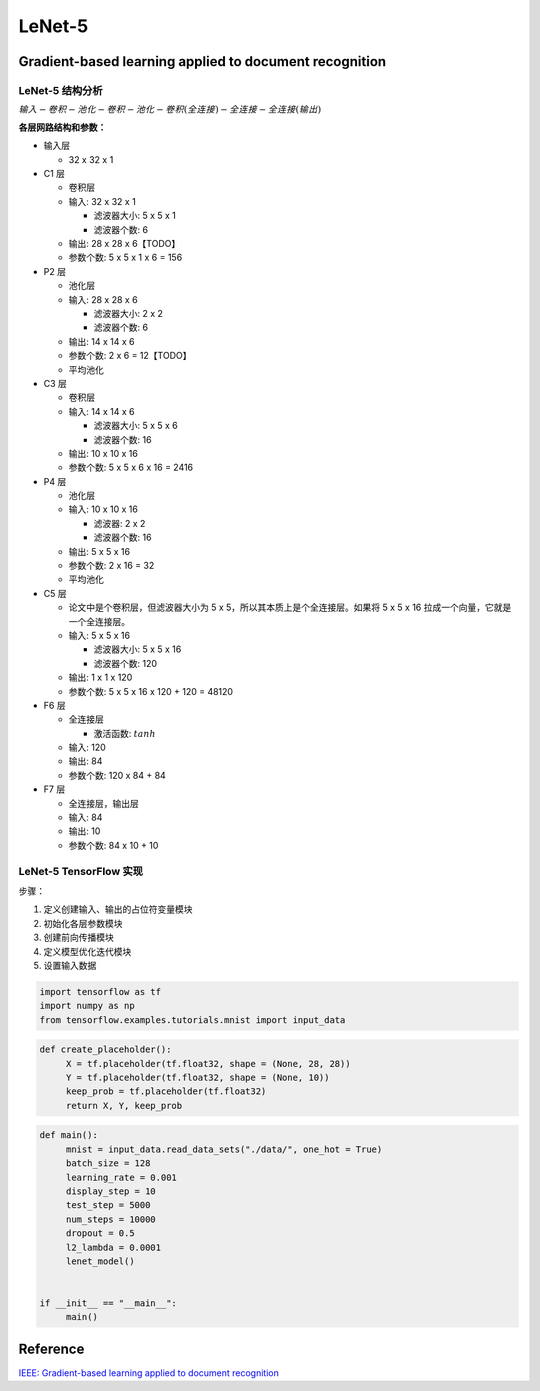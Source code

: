 .. _header-n0:

LeNet-5
=======

.. _header-n3:

Gradient-based learning applied to document recognition
-------------------------------------------------------

.. _header-n4:

LeNet-5 结构分析
~~~~~~~~~~~~~~~~

.. image:: ../../../images/LeNet-5.png
   :alt: 

:math:`输入-卷积-池化-卷积-池化-卷积(全连接)-全连接-全连接(输出)`

**各层网路结构和参数：**

-  输入层

   -  32 x 32 x 1

-  C1 层

   -  卷积层

   -  输入: 32 x 32 x 1

      -  滤波器大小: 5 x 5 x 1

      -  滤波器个数: 6

   -  输出: 28 x 28 x 6【TODO】

   -  参数个数: 5 x 5 x 1 x 6 = 156

-  P2 层

   -  池化层

   -  输入: 28 x 28 x 6

      -  滤波器大小: 2 x 2

      -  滤波器个数: 6

   -  输出: 14 x 14 x 6

   -  参数个数: 2 x 6 = 12【TODO】

   -  平均池化

-  C3 层

   -  卷积层

   -  输入: 14 x 14 x 6

      -  滤波器大小: 5 x 5 x 6

      -  滤波器个数: 16

   -  输出: 10 x 10 x 16

   -  参数个数: 5 x 5 x 6 x 16 = 2416

-  P4 层

   -  池化层

   -  输入: 10 x 10 x 16

      -  滤波器: 2 x 2

      -  滤波器个数: 16

   -  输出: 5 x 5 x 16

   -  参数个数: 2 x 16 = 32

   -  平均池化

-  C5 层

   -  论文中是个卷积层，但滤波器大小为 5 x
      5，所以其本质上是个全连接层。如果将 5 x 5 x 16
      拉成一个向量，它就是一个全连接层。

   -  输入: 5 x 5 x 16

      -  滤波器大小: 5 x 5 x 16

      -  滤波器个数: 120

   -  输出: 1 x 1 x 120

   -  参数个数: 5 x 5 x 16 x 120 + 120 = 48120

-  F6 层

   -  全连接层

      -  激活函数: :math:`tanh`

   -  输入: 120

   -  输出: 84

   -  参数个数: 120 x 84 + 84

-  F7 层

   -  全连接层，输出层

   -  输入: 84

   -  输出: 10

   -  参数个数: 84 x 10 + 10

.. _header-n125:

LeNet-5 TensorFlow 实现
~~~~~~~~~~~~~~~~~~~~~~~

步骤：

1. 定义创建输入、输出的占位符变量模块

2. 初始化各层参数模块

3. 创建前向传播模块

4. 定义模型优化迭代模块

5. 设置输入数据

.. code:: python

   import tensorflow as tf 
   import numpy as np 
   from tensorflow.examples.tutorials.mnist import input_data

.. code:: python

   def create_placeholder():
   	X = tf.placeholder(tf.float32, shape = (None, 28, 28))
   	Y = tf.placeholder(tf.float32, shape = (None, 10))
   	keep_prob = tf.placeholder(tf.float32)
   	return X, Y, keep_prob

.. code:: python

   def main():
   	mnist = input_data.read_data_sets("./data/", one_hot = True)
   	batch_size = 128
   	learning_rate = 0.001
   	display_step = 10
   	test_step = 5000
   	num_steps = 10000
   	dropout = 0.5
   	l2_lambda = 0.0001
   	lenet_model()
   	

   if __init__ == "__main__":
   	main()

.. _header-n143:

Reference
---------

`IEEE: Gradient-based learning applied to document
recognition <http://yann.lecun.com/exdb/publis/pdf/lecun-01a.pdf>`__
